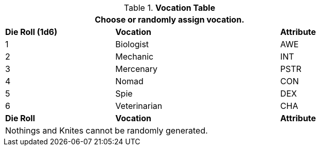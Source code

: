 // new table for persona record
.*Vocation Table*
[width="75%",cols="^2,^3,^1"]
|===
3+<|Choose or randomly assign vocation.

s|Die Roll (1d6)
s|Vocation
s|Attribute

|1
|Biologist 
|AWE

|2
|Mechanic
|INT

|3
|Mercenary
|PSTR

|4
|Nomad
|CON

|5
|Spie
|DEX

|6
|Veterinarian
|CHA

s|Die Roll
s|Vocation
s|Attribute

3+<|Nothings and Knites cannot be randomly generated.
|===

